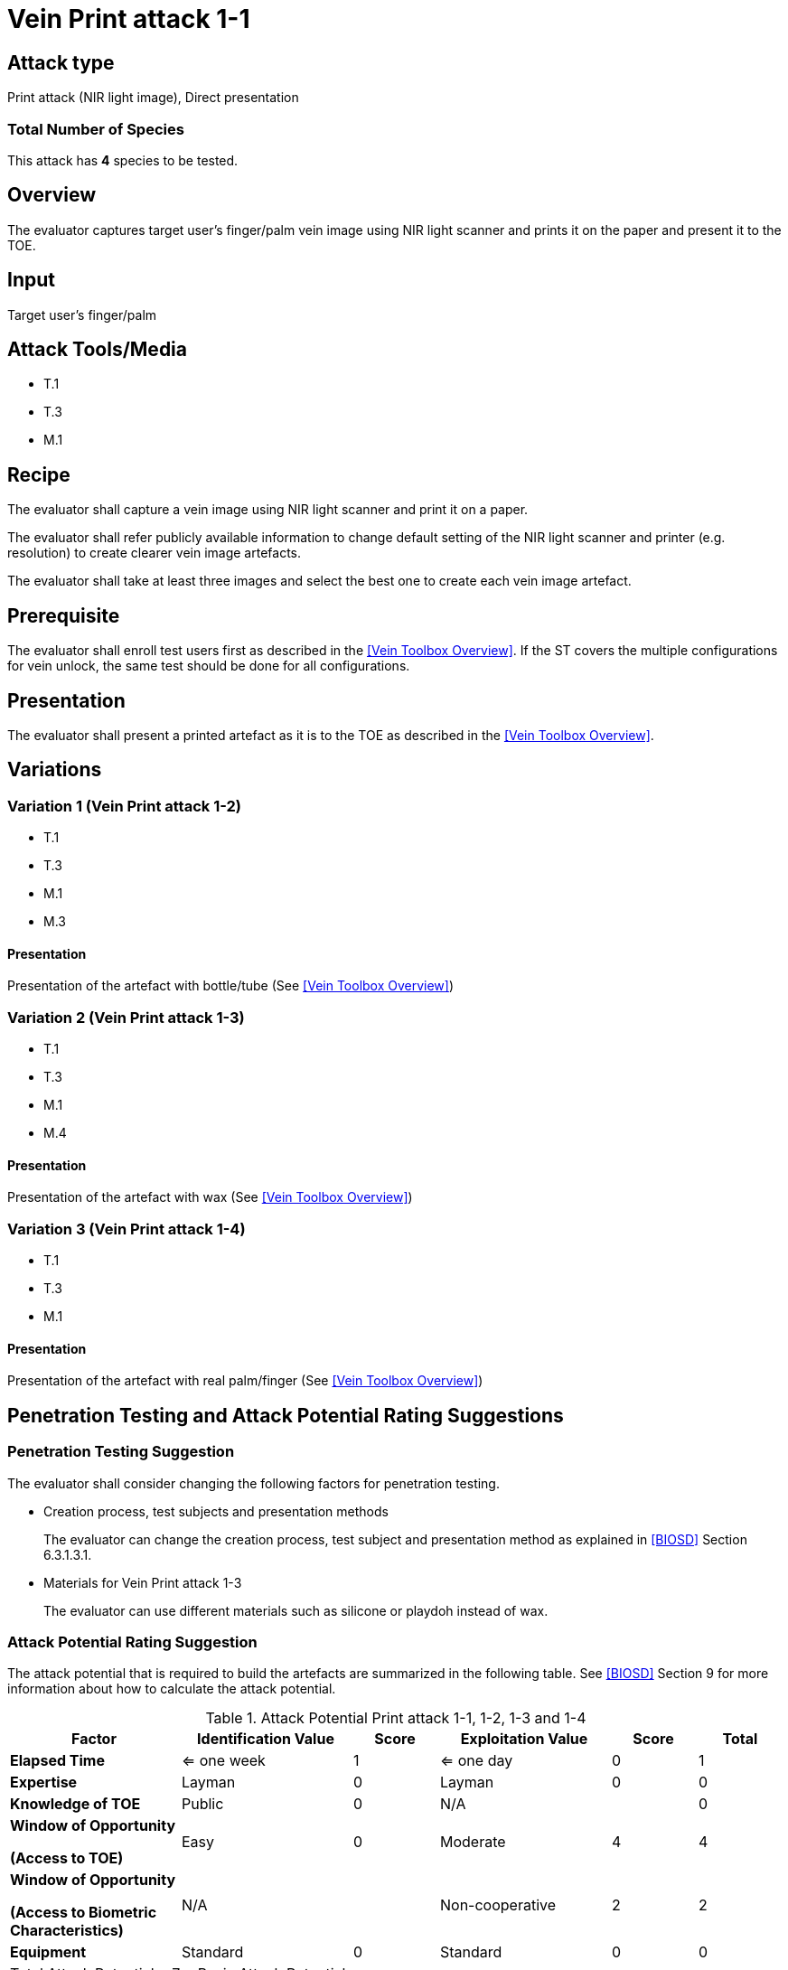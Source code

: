 = Vein Print attack 1-1

== Attack type
Print attack (NIR light image), Direct presentation

=== Total Number of Species
This attack has *4* species to be tested.

== Overview
The evaluator captures target user's finger/palm vein image using NIR light scanner and prints it on the paper and present it to the TOE.

== Input
Target user's finger/palm

== Attack Tools/Media

* T.1
* T.3
* M.1

== Recipe
The evaluator shall capture a vein image using NIR light scanner and print it on a paper. 

The evaluator shall refer publicly available information to change default setting of the NIR light scanner and printer (e.g. resolution) to create clearer vein image artefacts.

The evaluator shall take at least three images and select the best one to create each vein image artefact.

== Prerequisite
The evaluator shall enroll test users first as described in the <<Vein Toolbox Overview>>. If the ST covers the multiple configurations for vein unlock, the same test should be done for all configurations.

== Presentation
The evaluator shall present a printed artefact as it is to the TOE as described in the <<Vein Toolbox Overview>>.

== Variations

=== Variation 1 (Vein Print attack 1-2)
* T.1
* T.3
* M.1
* M.3

==== Presentation
Presentation of the artefact with bottle/tube (See <<Vein Toolbox Overview>>)

=== Variation 2 (Vein Print attack 1-3)
* T.1
* T.3
* M.1
* M.4

==== Presentation
Presentation of the artefact with wax (See <<Vein Toolbox Overview>>)

=== Variation 3 (Vein Print attack 1-4)
* T.1
* T.3
* M.1

==== Presentation
Presentation of the artefact with real palm/finger (See <<Vein Toolbox Overview>>)

== Penetration Testing and Attack Potential Rating Suggestions
=== Penetration Testing Suggestion
The evaluator shall consider changing the following factors for penetration testing.

* Creation process, test subjects and presentation methods
+
The evaluator can change the creation process, test subject and presentation method as explained in <<BIOSD>> Section 6.3.1.3.1. 

* Materials for Vein Print attack 1-3
+
The evaluator can use different materials such as silicone or playdoh instead of wax.

=== Attack Potential Rating Suggestion
The attack potential that is required to build the artefacts are summarized in the following table. See <<BIOSD>> Section 9 for more information about how to calculate the attack potential. 

[cols=".^2,.^2,^.^1,.^2,^.^1,^.^1",options="header",]
.Attack Potential Print attack 1-1, 1-2, 1-3 and 1-4
|===
|Factor 
|Identification Value
|Score
|Exploitation Value
|Score
|Total

|*Elapsed Time*
|<= one week
|1
|<= one day
|0
|1

|*Expertise*
|Layman
|0
|Layman
|0
|0
 
|*Knowledge of TOE*    
|Public
|0 
|N/A
|
|0

a|
*Window of Opportunity*

*(Access to TOE)* 
|Easy
|0
|Moderate
|4
|4

a|
*Window of Opportunity*

*(Access to Biometric Characteristics)* 
|N/A
|
|Non-cooperative
|2
|2

|*Equipment*
|Standard
|0 
|Standard
|0
|0

6+^.^|Total Attack Potential = 7 < Basic Attack Potential

|===

== Pass Criteria
There are no additional criteria other than defined in <<BIOSD>> and <<PAD Toolbox Overview>>.
